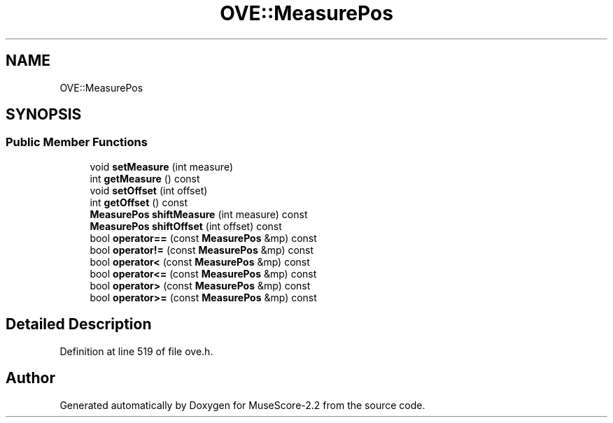 .TH "OVE::MeasurePos" 3 "Mon Jun 5 2017" "MuseScore-2.2" \" -*- nroff -*-
.ad l
.nh
.SH NAME
OVE::MeasurePos
.SH SYNOPSIS
.br
.PP
.SS "Public Member Functions"

.in +1c
.ti -1c
.RI "void \fBsetMeasure\fP (int measure)"
.br
.ti -1c
.RI "int \fBgetMeasure\fP () const"
.br
.ti -1c
.RI "void \fBsetOffset\fP (int offset)"
.br
.ti -1c
.RI "int \fBgetOffset\fP () const"
.br
.ti -1c
.RI "\fBMeasurePos\fP \fBshiftMeasure\fP (int measure) const"
.br
.ti -1c
.RI "\fBMeasurePos\fP \fBshiftOffset\fP (int offset) const"
.br
.ti -1c
.RI "bool \fBoperator==\fP (const \fBMeasurePos\fP &mp) const"
.br
.ti -1c
.RI "bool \fBoperator!=\fP (const \fBMeasurePos\fP &mp) const"
.br
.ti -1c
.RI "bool \fBoperator<\fP (const \fBMeasurePos\fP &mp) const"
.br
.ti -1c
.RI "bool \fBoperator<=\fP (const \fBMeasurePos\fP &mp) const"
.br
.ti -1c
.RI "bool \fBoperator>\fP (const \fBMeasurePos\fP &mp) const"
.br
.ti -1c
.RI "bool \fBoperator>=\fP (const \fBMeasurePos\fP &mp) const"
.br
.in -1c
.SH "Detailed Description"
.PP 
Definition at line 519 of file ove\&.h\&.

.SH "Author"
.PP 
Generated automatically by Doxygen for MuseScore-2\&.2 from the source code\&.
